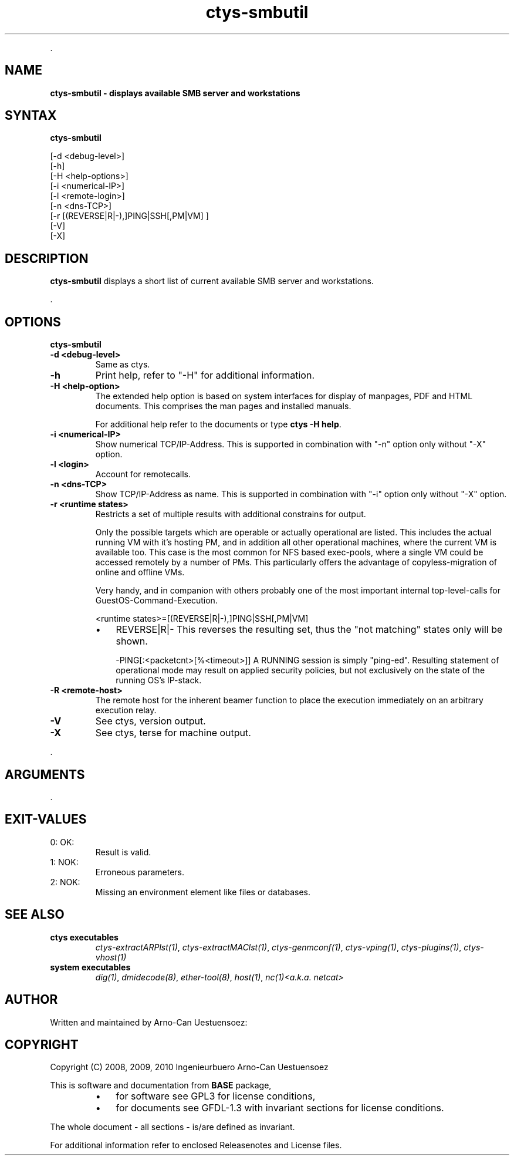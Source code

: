 .TH "ctys-smbutil" 1 "June, 2010" ""

.P
\&.

.SH NAME
.P
\fBctys-smbutil - displays available SMB server and workstations\fR

.SH SYNTAX
.P
\fBctys-smbutil\fR 


   [-d <debug-level>]
   [-h]
   [-H <help-options>]
   [-i <numerical-IP>]
   [-l <remote-login>]
   [-n <dns-TCP>]
   [-r [(REVERSE|R|-),]PING|SSH[,PM|VM] ]
   [-V]
   [-X]




.SH DESCRIPTION
.P
\fBctys\-smbutil\fR 
displays a short list of current available SMB server
and workstations.

.P
\&.

.SH OPTIONS
.P
\fBctys-smbutil\fR 

.TP
\fB\-d <debug\-level>\fR
Same as ctys.

.TP
\fB\-h\fR
Print help, refer to "\-H" for additional information.

.TP
\fB\-H <help\-option>\fR
The extended help option is based on system interfaces for display of
manpages, PDF  and HTML documents.
This comprises the man pages and installed manuals.

For additional help refer to the documents or type \fBctys \-H help\fR.

.TP
\fB\-i <numerical\-IP>\fR
Show numerical TCP/IP\-Address. This is supported in combination
with "\-n" option only without "\-X" option.

.TP
\fB\-l <login>\fR
Account for remotecalls.

.TP
\fB\-n <dns\-TCP>\fR
Show TCP/IP\-Address as name. This is supported in combination
with "\-i" option only without "\-X" option.

.TP
\fB\-r <runtime states>\fR
Restricts a set of multiple results with additional 
constrains for output.

Only the possible targets which are operable or actually
operational are listed. This includes the actual running VM with
it's hosting PM, and in addition all other operational machines,
where the current VM is available too. This case is the most
common for NFS based exec\-pools, where a single VM could be
accessed remotely by a number of PMs. This particularly offers
the advantage of copyless\-migration of online and offline VMs.

Very handy, and in companion with others probably one 
of the most important internal top\-level\-calls for 
GuestOS\-Command\-Execution.

.nf
  <runtime states>=[(REVERSE|R|-),]PING|SSH[,PM|VM]
.fi


.RS
.IP \(bu 3
REVERSE|R|\-
This reverses the resulting set, thus the "not matching" states only will be shown.

\-PING[:<packetcnt>[%<timeout>]]
A RUNNING session is simply "ping\-ed".
Resulting statement of operational mode may result on 
applied security policies, but not exclusively on the 
state of the running OS's IP\-stack.
.RE

.TP
\fB\-R <remote\-host>\fR
The remote host for the inherent beamer function to place the execution immediately
on an arbitrary execution relay.

.TP
\fB\-V\fR
See ctys, version output.

.TP
\fB\-X\fR
See ctys, terse for machine output.

.P
\&.

.SH ARGUMENTS
.P
\&.

.SH EXIT-VALUES
.TP
 0: OK:
Result is valid.

.TP
 1: NOK:
Erroneous parameters.

.TP
 2: NOK:
Missing an environment element like files or databases.

.SH SEE ALSO
.TP
\fBctys executables\fR
\fIctys\-extractARPlst(1)\fR, \fIctys\-extractMAClst(1)\fR, \fIctys\-genmconf(1)\fR, \fIctys\-vping(1)\fR, \fIctys\-plugins(1)\fR, \fIctys\-vhost(1)\fR

.TP
\fBsystem executables\fR
\fIdig(1)\fR, \fIdmidecode(8)\fR, \fIether\-tool(8)\fR, \fIhost(1)\fR, \fInc(1)<a.k.a. netcat>\fR

.SH AUTHOR
.P
Written and maintained by Arno\-Can Uestuensoez:

.TS
tab(^); ll.
 Maintenance:^<acue_sf1@sourceforge.net>
 Homepage:^<http://www.UnifiedSessionsManager.org>
 Sourceforge.net:^<http://sourceforge.net/projects/ctys>
 Berlios.de:^<http://ctys.berlios.de>
 Commercial:^<http://www.i4p.com>
.TE


.SH COPYRIGHT
.P
Copyright (C) 2008, 2009, 2010 Ingenieurbuero Arno\-Can Uestuensoez

.P
This is software and documentation from \fBBASE\fR package,

.RS
.IP \(bu 3
for software see GPL3 for license conditions,
.IP \(bu 3
for documents  see GFDL\-1.3 with invariant sections for license conditions.
.RE

.P
The whole document \- all sections \- is/are defined as invariant.

.P
For additional information refer to enclosed Releasenotes and License files.


.\" man code generated by txt2tags 2.3 (http://txt2tags.sf.net)
.\" cmdline: txt2tags -t man -i ctys-smbutil.t2t -o /tmpn/0/ctys/bld/01.11.008/doc-tmp/BASE/en/man/man1/ctys-smbutil.1

